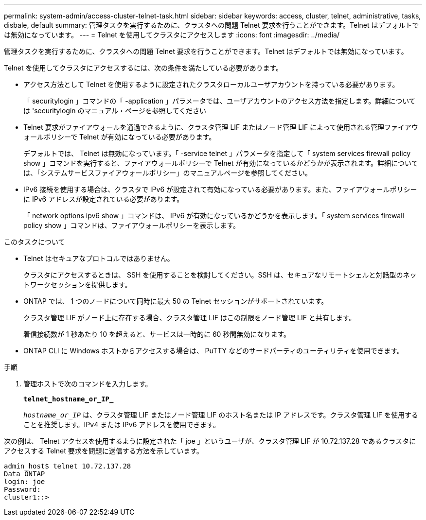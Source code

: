 ---
permalink: system-admin/access-cluster-telnet-task.html 
sidebar: sidebar 
keywords: access, cluster, telnet, administrative, tasks, disbale, default 
summary: 管理タスクを実行するために、クラスタへの問題 Telnet 要求を行うことができます。Telnet はデフォルトでは無効になっています。 
---
= Telnet を使用してクラスタにアクセスします
:icons: font
:imagesdir: ../media/


[role="lead"]
管理タスクを実行するために、クラスタへの問題 Telnet 要求を行うことができます。Telnet はデフォルトでは無効になっています。

Telnet を使用してクラスタにアクセスするには、次の条件を満たしている必要があります。

* アクセス方法として Telnet を使用するように設定されたクラスタローカルユーザアカウントを持っている必要があります。
+
「 securitylogin 」コマンドの「 -application 」パラメータでは、ユーザアカウントのアクセス方法を指定します。詳細については 'securitylogin のマニュアル・ページを参照してください

* Telnet 要求がファイアウォールを通過できるように、クラスタ管理 LIF またはノード管理 LIF によって使用される管理ファイアウォールポリシーで Telnet が有効になっている必要があります。
+
デフォルトでは、 Telnet は無効になっています。「 -service telnet 」パラメータを指定して「 system services firewall policy show 」コマンドを実行すると、ファイアウォールポリシーで Telnet が有効になっているかどうかが表示されます。詳細については、「システムサービスファイアウォールポリシー」のマニュアルページを参照してください。

* IPv6 接続を使用する場合は、クラスタで IPv6 が設定されて有効になっている必要があります。また、ファイアウォールポリシーに IPv6 アドレスが設定されている必要があります。
+
「 network options ipv6 show 」コマンドは、 IPv6 が有効になっているかどうかを表示します。「 system services firewall policy show 」コマンドは、ファイアウォールポリシーを表示します。



.このタスクについて
* Telnet はセキュアなプロトコルではありません。
+
クラスタにアクセスするときは、 SSH を使用することを検討してください。SSH は、セキュアなリモートシェルと対話型のネットワークセッションを提供します。

* ONTAP では、 1 つのノードについて同時に最大 50 の Telnet セッションがサポートされています。
+
クラスタ管理 LIF がノード上に存在する場合、クラスタ管理 LIF はこの制限をノード管理 LIF と共有します。

+
着信接続数が 1 秒あたり 10 を超えると、サービスは一時的に 60 秒間無効になります。

* ONTAP CLI に Windows ホストからアクセスする場合は、 PuTTY などのサードパーティのユーティリティを使用できます。


.手順
. 管理ホストで次のコマンドを入力します。
+
`*telnet_hostname_or_IP_*`

+
`_hostname_or_IP_` は、クラスタ管理 LIF またはノード管理 LIF のホスト名または IP アドレスです。クラスタ管理 LIF を使用することを推奨します。IPv4 または IPv6 アドレスを使用できます。



次の例は、 Telnet アクセスを使用するように設定された「 joe 」というユーザが、クラスタ管理 LIF が 10.72.137.28 であるクラスタにアクセスする Telnet 要求を問題に送信する方法を示しています。

[listing]
----
admin_host$ telnet 10.72.137.28
Data ONTAP
login: joe
Password:
cluster1::>
----